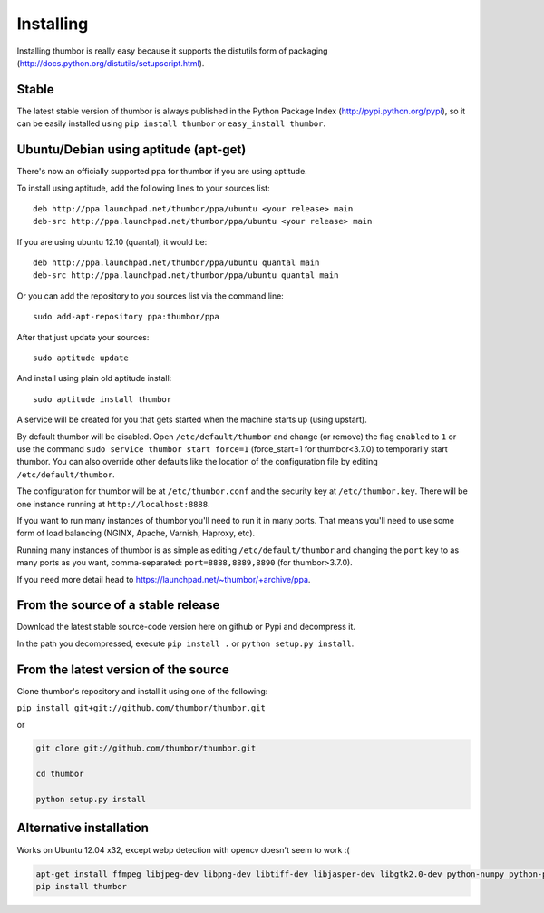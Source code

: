 Installing
==========

Installing thumbor is really easy because it supports the distutils form
of packaging (http://docs.python.org/distutils/setupscript.html).

Stable
------

The latest stable version of thumbor is always published in the Python
Package Index (http://pypi.python.org/pypi), so it can be easily
installed using ``pip install thumbor`` or ``easy_install thumbor``.

Ubuntu/Debian using aptitude (apt-get)
--------------------------------------

There's now an officially supported ppa for thumbor if you are using
aptitude.

To install using aptitude, add the following lines to your sources list:

::

    deb http://ppa.launchpad.net/thumbor/ppa/ubuntu <your release> main 
    deb-src http://ppa.launchpad.net/thumbor/ppa/ubuntu <your release> main 

If you are using ubuntu 12.10 (quantal), it would be:

::

    deb http://ppa.launchpad.net/thumbor/ppa/ubuntu quantal main 
    deb-src http://ppa.launchpad.net/thumbor/ppa/ubuntu quantal main 

Or you can add the repository to you sources list via the command line:

::

    sudo add-apt-repository ppa:thumbor/ppa

After that just update your sources:

::

    sudo aptitude update

And install using plain old aptitude install:

::

    sudo aptitude install thumbor

A service will be created for you that gets started when the machine
starts up (using upstart).

By default thumbor will be disabled. Open ``/etc/default/thumbor`` and
change (or remove) the flag ``enabled`` to ``1`` or use the command
``sudo service thumbor start force=1`` (force\_start=1 for
thumbor<3.7.0) to temporarily start thumbor. You can also override other
defaults like the location of the configuration file by editing
``/etc/default/thumbor``.

The configuration for thumbor will be at ``/etc/thumbor.conf`` and the
security key at ``/etc/thumbor.key``. There will be one instance running
at ``http://localhost:8888``.

If you want to run many instances of thumbor you'll need to run it in
many ports. That means you'll need to use some form of load balancing
(NGINX, Apache, Varnish, Haproxy, etc).

Running many instances of thumbor is as simple as editing
``/etc/default/thumbor`` and changing the ``port`` key to as many ports
as you want, comma-separated: ``port=8888,8889,8890`` (for
thumbor>3.7.0).

If you need more detail head to
https://launchpad.net/~thumbor/+archive/ppa.

From the source of a stable release
-----------------------------------

Download the latest stable source-code version here on github or Pypi
and decompress it.

In the path you decompressed, execute ``pip install .`` or
``python setup.py install``.

From the latest version of the source
-------------------------------------

Clone thumbor's repository and install it using one of the following:

``pip install git+git://github.com/thumbor/thumbor.git``

or

.. code:: bash

    git clone git://github.com/thumbor/thumbor.git

    cd thumbor

    python setup.py install

Alternative installation
------------------------

Works on Ubuntu 12.04 x32, except webp detection with opencv doesn't
seem to work :(

.. code:: bash

    apt-get install ffmpeg libjpeg-dev libpng-dev libtiff-dev libjasper-dev libgtk2.0-dev python-numpy python-pycurl webp python-opencv python-dev python-pip
    pip install thumbor

